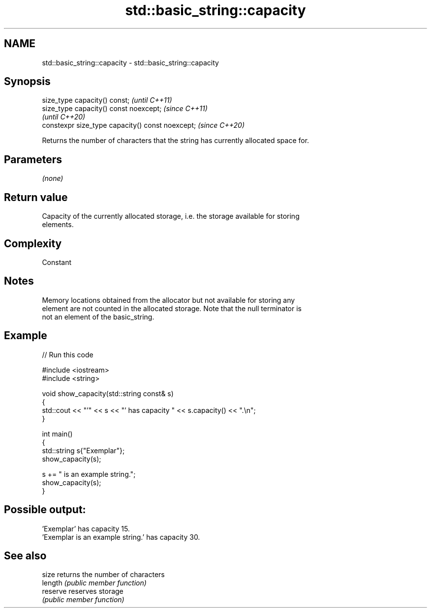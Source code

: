 .TH std::basic_string::capacity 3 "2021.11.17" "http://cppreference.com" "C++ Standard Libary"
.SH NAME
std::basic_string::capacity \- std::basic_string::capacity

.SH Synopsis
   size_type capacity() const;                     \fI(until C++11)\fP
   size_type capacity() const noexcept;            \fI(since C++11)\fP
                                                   \fI(until C++20)\fP
   constexpr size_type capacity() const noexcept;  \fI(since C++20)\fP

   Returns the number of characters that the string has currently allocated space for.

.SH Parameters

   \fI(none)\fP

.SH Return value

   Capacity of the currently allocated storage, i.e. the storage available for storing
   elements.

.SH Complexity

   Constant

.SH Notes

   Memory locations obtained from the allocator but not available for storing any
   element are not counted in the allocated storage. Note that the null terminator is
   not an element of the basic_string.

.SH Example


// Run this code

 #include <iostream>
 #include <string>

 void show_capacity(std::string const& s)
 {
     std::cout << "'" << s << "' has capacity " << s.capacity() << ".\\n";
 }

 int main()
 {
     std::string s{"Exemplar"};
     show_capacity(s);

     s += " is an example string.";
     show_capacity(s);
 }

.SH Possible output:

 'Exemplar' has capacity 15.
 'Exemplar is an example string.' has capacity 30.

.SH See also

   size    returns the number of characters
   length  \fI(public member function)\fP
   reserve reserves storage
           \fI(public member function)\fP
